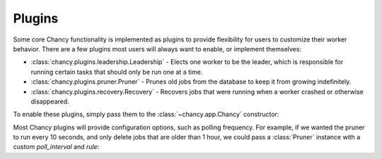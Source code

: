 Plugins
=======

Some core Chancy functionality is implemented as plugins to provide
flexibility for users to customize their worker behavior. There are
a few plugins most users will always want to enable, or implement
themselves:

- :class:`chancy.plugins.leadership.Leadership` - Elects one
  worker to be the leader, which is responsible for running
  certain tasks that should only be run one at a time.
- :class:`chancy.plugins.pruner.Pruner` - Prunes old jobs from the
  database to keep it from growing indefinitely.
- :class:`chancy.plugins.recovery.Recovery` - Recovers jobs that
  were running when a worker crashed or otherwise disappeared.

To enable these plugins, simply pass them to the
:class:`~chancy.app.Chancy` constructor:

.. code-block:: python
   :caption: worker.py

    import asyncio
    from chancy import Chancy, Worker, Queue
    from chancy.plugins.pruner import Pruner
    from chancy.plugins.recovery import Recovery
    from chancy.plugins.leadership import Leadership

    async def main():
        async with Chancy(
            dsn="postgresql://localhost/postgres",
            plugins=[
                Queue(name="default", concurrency=10),
                Pruner(),
                Recovery(),
                Leadership(),
            ],
        ) as chancy:
            await chancy.migrate()
            await Worker(chancy).start()


Most Chancy plugins will provide configuration options, such as polling
frequency. For example, if we wanted the pruner to run every 10 seconds,
and only delete jobs that are older than 1 hour, we could pass a
:class:`Pruner` instance with a custom `poll_interval` and `rule`:

.. code-block:: python
   :caption: worker.py

    import asyncio
    from chancy import Chancy, Worker, Queue
    from chancy.plugins.rule import AgeRule
    from chancy.plugins.pruner import Pruner

    async def main():
        async with Chancy(
            dsn="postgresql://localhost/postgres",
            plugins=[
                Queue(name="default", concurrency=10),
                Pruner(AgeRule(60 * 60), poll_interval=10),
            ],
        ) as chancy:
           ...